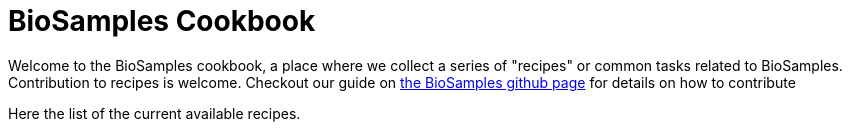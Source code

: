 = [.ebi-color]#BioSamples Cookbook#
:last-update-label!:

Welcome to the BioSamples cookbook, a place where we collect a series of "recipes"
or common tasks related to BioSamples.
Contribution to recipes is welcome. Checkout our guide on https://github.com/EBIBioSamples/biosamples-v4[the BioSamples github page]
for details on how to contribute

Here the list of the current available recipes.

